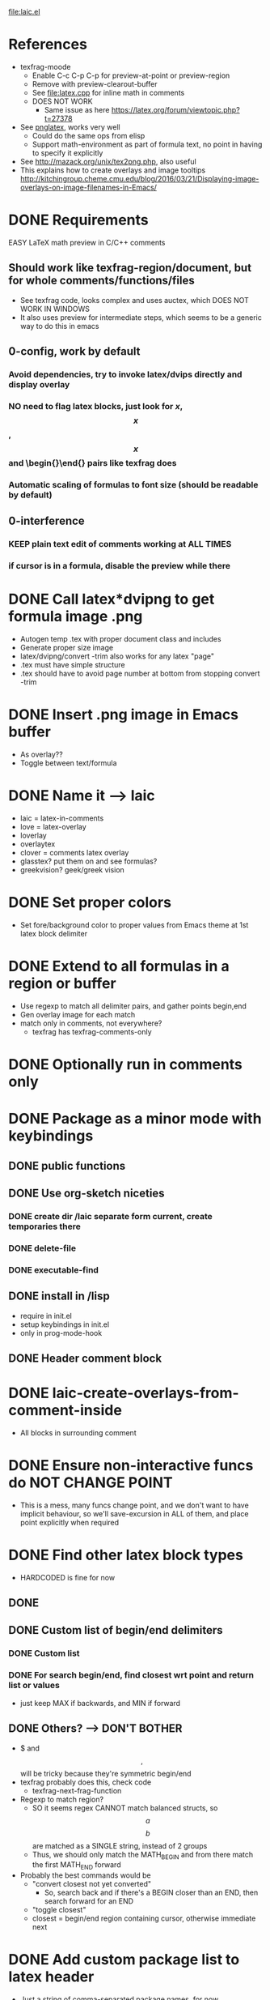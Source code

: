 #+STARTUP: indent

file:laic.el

* References
- texfrag-moode
  - Enable C-c C-p C-p for preview-at-point or preview-region
  - Remove with preview-clearout-buffer
  - See file:latex.cpp for inline math in comments
  - DOES NOT WORK
    - Same issue as here https://latex.org/forum/viewtopic.php?t=27378
- See [[https://github.com/mneri/pnglatex][pnglatex]], works very well
  - Could do the same ops from elisp
  - Support math-environment as part of formula text, no point in
    having to specify it explicitly
- See http://mazack.org/unix/tex2png.php, also useful
- This explains how to create overlays and image tooltips
  http://kitchingroup.cheme.cmu.edu/blog/2016/03/21/Displaying-image-overlays-on-image-filenames-in-Emacs/
* DONE Requirements
   EASY LaTeX math preview in C/C++ comments
** Should work like texfrag-region/document, but for whole comments/functions/files
- See texfrag code, looks complex and uses auctex, which DOES NOT WORK IN
  WINDOWS
- It also uses preview for intermediate steps, which seems to be a
  generic way to do this in emacs
** 0-config, work by default
*** Avoid dependencies, try to invoke latex/dvips directly and display overlay
*** NO need to flag latex blocks, just look for $x$, $$x$$, \[x\] and \begin{}\end{} pairs like texfrag does
*** Automatic scaling of formulas to font size (should be readable by default)
** 0-interference
*** KEEP plain text edit of comments working at ALL TIMES
*** if cursor is in a formula, disable the preview while there
* DONE Call latex*dvipng to get formula image .png
- Autogen temp .tex with proper document class and includes
- Generate proper size image
- latex/dvipng/convert -trim also works for any latex "page"
- .tex must have simple structure
- .tex should have \pagestyle{empty} to avoid page number at bottom
  from stopping convert -trim
* DONE Insert .png image in Emacs buffer
- As overlay??
- Toggle between text/formula
* DONE Name it --> laic
- laic = latex-in-comments
- love = latex-overlay
- loverlay
- overlaytex
- clover = comments latex overlay
- glasstex? put them on and see formulas?
- greekvision? geek/greek vision
* DONE Set proper colors
- Set fore/background color to proper values from Emacs theme at 1st
  latex block delimiter
* DONE Extend to all formulas in a region or buffer
- Use regexp to match all delimiter pairs, and gather points begin,end
- Gen overlay image for each match
- match only in comments, not everywhere?
  - texfrag has texfrag-comments-only
* DONE Optionally run in comments only
* DONE Package as a minor mode with keybindings
** DONE public functions
** DONE Use org-sketch niceties
*** DONE create dir /laic separate form current, create temporaries there
*** DONE delete-file
*** DONE executable-find
** DONE install in /lisp
- require in init.el
- setup keybindings in init.el
- only in prog-mode-hook
** DONE Header comment block
* DONE laic-create-overlays-from-comment-inside
- All blocks in surrounding comment
* DONE Ensure non-interactive funcs do NOT CHANGE POINT
- This is a mess, many funcs change point, and we don't want to have implicit
  behaviour, so we'll save-excursion in ALL of them, and place point explicitly
  when required
* DONE Find other latex block types
- HARDCODED is fine for now
** DONE \[ \]
** DONE Custom list of begin/end delimiters
*** DONE Custom list
*** DONE For search begin/end, find closest wrt point and return list or values
- just keep MAX if backwards, and MIN if forward
** DONE Others? --> DON'T BOTHER
- $ and $$,$$ will be tricky because they're symmetric begin/end
- texfrag probably does this, check code
  - texfrag-next-frag-function
- Regexp to match region?
  - SO it seems regex CANNOT match balanced structs, so \[a\] \[b\]
    are matched as a SINGLE string, instead of 2 groups
  - Thus, we should only match the MATH_BEGIN and from there match the first
    MATH_END forward
- Probably the best commands would be
  - "convert closest not yet converted"
    - So, search back and if there's a BEGIN closer than an END, then
      search forward for an END
  - "toggle closest"
  - closest = begin/end region containing cursor, otherwise immediate next
* DONE Add custom package list to latex header
- Just a string of comma-separated package names, for now
* DONE Optimization --> not easy... org-latex-preview is ALSO slow, only caching halps
- it's a bit slow, so make it faster
** DONE Limit search to current best not buffer point min/max
- works but not significantly faster
** DONE Also stop searching executables for every single create overlay
- NO difference at all
** DONE Try single shell call for all exes chained, separated by ;
- May not make any difference... I tried benchmarking 4x shell-command calls vs
  1x doing 4x commands sparated by ;, and difference is negligible
** org preview is SLOW first time, but FASTER successive times

Run with C-c C-x C-l (inside block for single, outside bloc for whole section)

\[ C=\|p_0-p_1\| = 0 \]
\[ \grad C = \begin{bmatrix} \pdv{C}{p_0} & \pdv{C}{p_1} \end{bmatrix} \]
\[
   \dd[4]{x} = \begin{bmatrix} a & b \\ c & d \end{bmatrix}
\]
Equation
             \begin{equation} x=y \end{equation}
Equation*
             \begin{equation*}
               \alpha = \beta
             \end{equation*}
Align*
             \begin{align*}
               \alpha &= \beta \\
               \gamma &= \delta
             \end{align*}
** DONE MUCH FASTER without \usepackage{physics}
** DONE 10% faster using \documentclass{minimal} instead of {article}
- BUT minimal is not recommended because it lacks support for font sizes, and
  some basic func... so better avoid it
** DONE Skipping convert -trim saves 40%! (1.1->0.66) --> using "dvipng -T tight" 0.7!
- timings over (article)
- SO, could we just generate smaller .dvi or .png and skip convert -trim?
- YESS! "dvipng -T tight" is almost free and produces already trimmed .png!
** DONE Merging all commands into single shell-command is slightly faster
** DONE Consider sending latex output to dvipng through pipe --> THiS is just yak shaving, DO NOT DO IT
- dvipng has a --follow option that seems to read while latex is outputting and
  may be faster
- profile latex + dvipng with:
  shell > time latex --interaction=batchmode PROVA.tex; time dvipng -q -D 200 -T tight -bg "rgb 1 0 0" -fg "rgb 0 1 0" PROVA.dvi -o PROVA.png
* DONE LaTeX packages for diff eq --> Cool but let's keep it simple, adding extra packages makes laic commands MUCH SLOWER
- physics seems criticised and VERY slow (3x slower than just
  amsmath+amsfonts!), consider alternatives
- diffcoeff looks good
  https://www.ctan.org/texarchive/macros/latex/contrib/diffcoeff, last version
  is from 2019
- this one is also recommended and newer https://www.ctan.org/pkg/derivative,
  last version is from 2021. Macros look nicer/simpler than diffcoeff
* DONE Cleanup .png images after showing overlay!
- For some reason if .png is deleted after creating img, it does not display
- BUT if I create overlay and then delete the .png manually, it shows correctly
- SO, we should delay .png deletion
* DONE Remove only overlays created by laic
\[ \alpha = \beta \]
* TODO Single command/keybinding C-c C-x C-l "DWIM" like org-latex-preview
- If inside block, preview it
- If outside block, preview all blocks
- SEPARATE command to preview current-or-next?
  \[ a+b =c \]
- I think
* TODO Toggle overlay on/off with same keys?
- remove-overlays can be called with BEGIN END, good for toggle, BUT would apply
  to all overlays
- So we'd better look for laic--list-overlays in begin/end range and remove
  those (ex: current coment begin/end range)
- SO, if point-in-comment, AND there's SOME overlay in the comment, remove all,
  otherwise, create all?
- OR maybe same but if point-in-latex-block, remove it, otherwise, create it
* TODO WON'T DO
** TODO Better overlays
*** TODO laic-remove-overlays --> ONLY owned overlays
**** TODO Save in list OR assign specific property to identify laic-created overlays
**** TODO Find current/closest/next overlay with https://www.gnu.org/software/emacs/manual/html_node/elisp/Finding-Overlays.html
*** TODO Consider ov package for overlay niceties
** TODO Consider tooltip instead of overlay
- This explains how to create overlays and image tooltips
  http://kitchingroup.cheme.cmu.edu/blog/2016/03/21/Displaying-image-overlays-on-image-filenames-in-Emacs/
- Less intrusive
- Optional, would work the similarly, but only inside begin/end, and render as
  tooltip, ideally of any size
- Ideally create image the SAME way, but only show it as overlay
- MUST cache it or it'll be very slow
** TODO Syntax-highlight latex blocks in comments
- Highlight subtly even when no overlay has been created, ideally subtly
  different shade of comment color, I think Org does something similar
** TODO LatexInCode > LaterInComments
- Instead of just converting comments to latex, consider converting come code
  text (variables) into LaTeX, ex "alpha" --> "\alpha", subindices, etc
- This is probably useless, forget it
* TODO BUGS
** TODO Foreground color is sometimes wrong
- Background is always correct though
- Could it happen on stuff not in screen only? not sure how to repro it
- If we stick to "in-comments" version, then we could just get the
  color from comment font lock properties
* TODO BENCHMARK preview
\begin{align*}
  \alpha &= \beta \\
  C &= \|p_0-p_1\| = 0 \\
  I &= \int_a^b f(\mathbf x) dx \\
  \alpha &= ( \beta + \eta ) \\
  \gamma &= [ \delta - \nu ] \\
  M &= \begin{bmatrix}
     M_{xx} & M_{xy} & M_{xz} \\
     M_{yx} & M_{yy} & M_{yz} \\
     M_{zx} & M_{zy} & M_{zz} \\
     \end{bmatrix} \\
  \nabla &= (\frac{\partial}{\partial x},\frac{\partial}{\partial y},\frac{\partial}{\partial z}) \\
  \nabla f &=(\frac{\partial f}{\partial x},\frac{\partial f}{\partial y},\frac{\partial f}{\partial z}) \\
  \Delta f &= \nabla^2 f = \nabla \cdot \nabla f \\
  \text{div} \vec f &= \nabla \cdot \vec f \\
  \text{curl} \vec f &= \nabla \times \vec f \\
\end{align*}
